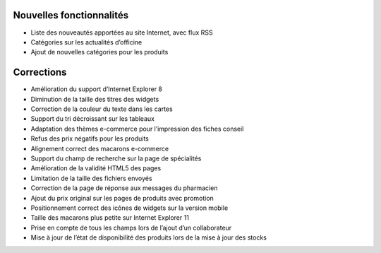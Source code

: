 Nouvelles fonctionnalités
=========================

- Liste des nouveautés apportées au site Internet, avec flux RSS
- Catégories sur les actualités d’officine
- Ajout de nouvelles catégories pour les produits

Corrections
===========

- Amélioration du support d’Internet Explorer 8
- Diminution de la taille des titres des widgets
- Correction de la couleur du texte dans les cartes
- Support du tri décroissant sur les tableaux
- Adaptation des thèmes e-commerce pour l’impression des fiches conseil
- Refus des prix négatifs pour les produits
- Alignement correct des macarons e-commerce
- Support du champ de recherche sur la page de spécialités
- Amélioration de la validité HTML5 des pages
- Limitation de la taille des fichiers envoyés
- Correction de la page de réponse aux messages du pharmacien
- Ajout du prix original sur les pages de produits avec promotion
- Positionnement correct des icônes de widgets sur la version mobile
- Taille des macarons plus petite sur Internet Explorer 11
- Prise en compte de tous les champs lors de l’ajout d’un collaborateur
- Mise à jour de l’état de disponibilité des produits lors de la mise à jour des stocks
